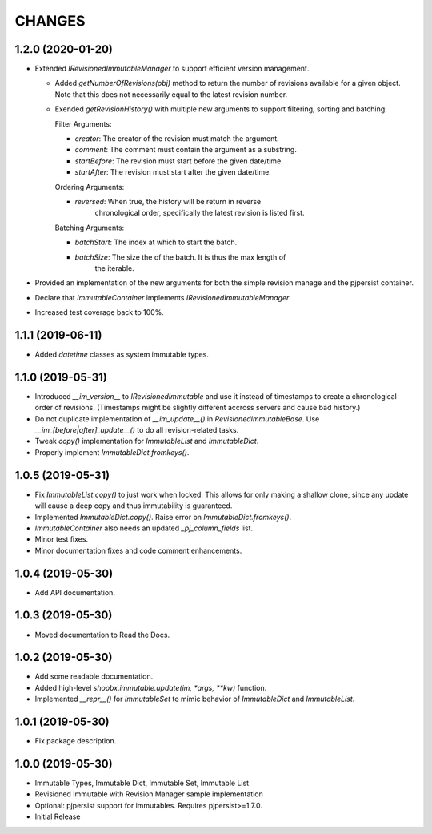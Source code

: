 =======
CHANGES
=======


1.2.0 (2020-01-20)
------------------

- Extended `IRevisionedImmutableManager` to support efficient version
  management.

  * Added `getNumberOfRevisions(obj)` method to return the number of revisions
    available for a given object. Note that this does not necessarily equal to
    the latest revision number.

  * Exended `getRevisionHistory()` with multiple new arguments to support
    filtering, sorting and batching:

    Filter Arguments:

    * `creator`: The creator of the revision must match the argument.

    * `comment`: The comment must contain the argument as a substring.

    * `startBefore`: The revision must start before the given date/time.

    * `startAfter`: The revision must start after the given date/time.

    Ordering Arguments:

    * `reversed`: When true, the history will be return in reverse
                  chronological order, specifically the latest revision is
                  listed first.

    Batching Arguments:

    * `batchStart`: The index at which to start the batch.

    * `batchSize`: The size the of the batch. It is thus the max length of
                   the iterable.

- Provided an implementation of the new arguments for both the simple revision
  manage and the pjpersist container.

- Declare that `ImmutableContainer` implements `IRevisionedImmutableManager`.

- Increased test coverage back to 100%.


1.1.1 (2019-06-11)
------------------

- Added `datetime` classes as system immutable types.


1.1.0 (2019-05-31)
------------------

- Introduced `__im_version__` to `IRevisionedImmutable` and use it instead of
  timestamps to create a chronological order of revisions. (Timestamps might be
  slightly different accross servers and cause bad history.)

- Do not duplicate implementation of `__im_update__()` in
  `RevisionedImmutableBase`. Use `__im_[before|after]_update__()` to do all
  revision-related tasks.

- Tweak `copy()` implementation for `ImmutableList` and `ImmutableDict`.

- Properly implement `ImmutableDict.fromkeys()`.


1.0.5 (2019-05-31)
------------------

- Fix `ImmutableList.copy()` to just work when locked. This allows for only
  making a shallow clone, since any update will cause a deep copy and thus
  immutability is guaranteed.

- Implemented `ImmutableDict.copy()`. Raise error on `ImmutableDict.fromkeys()`.

- `ImmutableContainer` also needs an updated `_pj_column_fields` list.

- Minor test fixes.

- Minor documentation fixes and code comment enhancements.


1.0.4 (2019-05-30)
------------------

- Add API documentation.


1.0.3 (2019-05-30)
------------------

- Moved documentation to Read the Docs.


1.0.2 (2019-05-30)
------------------

- Add some readable documentation.

- Added high-level `shoobx.immutable.update(im, *args, **kw)` function.

- Implemented `__repr__()` for `ImmutableSet` to mimic behavior of
  `ImmutableDict` and `ImmutableList`.


1.0.1 (2019-05-30)
------------------

- Fix package description.


1.0.0 (2019-05-30)
------------------

- Immutable Types, Immutable Dict, Immutable Set, Immutable List

- Revisioned Immutable with Revision Manager sample implementation

- Optional: pjpersist support for immutables. Requires pjpersist>=1.7.0.

- Initial Release
